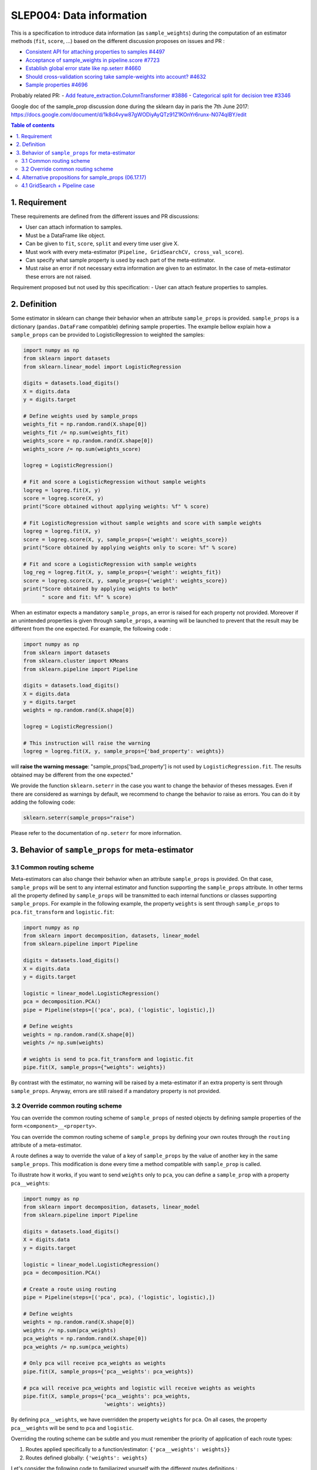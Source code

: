 .. _slep_004:

=========================
SLEP004: Data information
=========================

This is a specification to introduce data information (as
``sample_weights``) during the computation of an estimator methods
(``fit``, ``score``, ...) based on the different discussion proposes on
issues and PR :

-  `Consistent API for attaching properties to samples
   #4497 <https://github.com/scikit-learn/scikit-learn/issues/4497>`__
-  `Acceptance of sample\_weights in pipeline.score
   #7723 <https://github.com/scikit-learn/scikit-learn/pull/7723>`__
-  `Establish global error state like np.seterr
   #4660 <https://github.com/scikit-learn/scikit-learn/issues/4660>`__
-  `Should cross-validation scoring take sample-weights into account?
   #4632 <https://github.com/scikit-learn/scikit-learn/issues/4632>`__
-  `Sample properties
   #4696 <https://github.com/scikit-learn/scikit-learn/issues/4696>`__

Probably related PR: - `Add feature\_extraction.ColumnTransformer
#3886 <https://github.com/scikit-learn/scikit-learn/pull/3886>`__ -
`Categorical split for decision tree
#3346 <https://github.com/scikit-learn/scikit-learn/pull/3346>`__

Google doc of the sample\_prop discussion done during the sklearn day in
paris the 7th June 2017:
https://docs.google.com/document/d/1k8d4vyw87gWODiyAyQTz91Z1KOnYr6runx-N074qIBY/edit

.. contents:: Table of contents
   :depth: 2

1. Requirement
==============

These requirements are defined from the different issues and PR
discussions:

-  User can attach information to samples.
-  Must be a DataFrame like object.
-  Can be given to ``fit``, ``score``, ``split`` and every time user
   give X.
-  Must work with every meta-estimator
   (``Pipeline, GridSearchCV, cross_val_score``).
-  Can specify what sample property is used by each part of the
   meta-estimator.
-  Must raise an error if not necessary extra information are given to
   an estimator. In the case of meta-estimator these errors are not
   raised.

Requirement proposed but not used by this specification: - User can
attach feature properties to samples.

2. Definition
=============

Some estimator in sklearn can change their behavior when an attribute
``sample_props`` is provided. ``sample_props`` is a dictionary
(``pandas.DataFrame`` compatible) defining sample properties. The
example bellow explain how a ``sample_props`` can be provided to
LogisticRegression to weighted the samples:

.. code:: python

    import numpy as np
    from sklearn import datasets
    from sklearn.linear_model import LogisticRegression

    digits = datasets.load_digits()
    X = digits.data
    y = digits.target

    # Define weights used by sample_props
    weights_fit = np.random.rand(X.shape[0])
    weights_fit /= np.sum(weights_fit)
    weights_score = np.random.rand(X.shape[0])
    weights_score /= np.sum(weights_score)

    logreg = LogisticRegression()

    # Fit and score a LogisticRegression without sample weights
    logreg = logreg.fit(X, y)
    score = logreg.score(X, y)
    print("Score obtained without applying weights: %f" % score)

    # Fit LogisticRegression without sample weights and score with sample weights
    logreg = logreg.fit(X, y)
    score = logreg.score(X, y, sample_props={'weight': weights_score})
    print("Score obtained by applying weights only to score: %f" % score)

    # Fit and score a LogisticRegression with sample weights
    log_reg = logreg.fit(X, y, sample_props={'weight': weights_fit})
    score = logreg.score(X, y, sample_props={'weight': weights_score})
    print("Score obtained by applying weights to both"
          " score and fit: %f" % score)

When an estimator expects a mandatory ``sample_props``, an error is
raised for each property not provided. Moreover if an unintended
properties is given through ``sample_props``, a warning will be
launched to prevent that the result may be different from the one
expected. For example, the following code :

.. code:: python

    import numpy as np
    from sklearn import datasets
    from sklearn.cluster import KMeans
    from sklearn.pipeline import Pipeline

    digits = datasets.load_digits()
    X = digits.data
    y = digits.target
    weights = np.random.rand(X.shape[0])

    logreg = LogisticRegression()

    # This instruction will raise the warning
    logreg = logreg.fit(X, y, sample_props={'bad_property': weights})

will **raise the warning message**: "sample\_props['bad\_property'] is
not used by ``LogisticRegression.fit``. The results obtained may be
different from the one expected."

We provide the function ``sklearn.seterr`` in the case you want to
change the behavior of theses messages. Even if there are considered as
warnings by default, we recommend to change the behavior to raise as
errors. You can do it by adding the following code:

.. code:: python

    sklearn.seterr(sample_props="raise")

Please refer to the documentation of ``np.seterr`` for more information.

3. Behavior of ``sample_props`` for meta-estimator
==================================================

3.1 Common routing scheme
-------------------------

Meta-estimators can also change their behavior when an attribute
``sample_props`` is provided. On that case, ``sample_props`` will be
sent to any internal estimator and function supporting the
``sample_props`` attribute. In other terms all the property defined by
``sample_props`` will be transmitted to each internal functions or
classes supporting ``sample_props``. For example in the following
example, the property ``weights`` is sent through ``sample_props`` to
``pca.fit_transform`` and ``logistic.fit``:

.. code:: python

    import numpy as np
    from sklearn import decomposition, datasets, linear_model
    from sklearn.pipeline import Pipeline

    digits = datasets.load_digits()
    X = digits.data
    y = digits.target

    logistic = linear_model.LogisticRegression()
    pca = decomposition.PCA()
    pipe = Pipeline(steps=[('pca', pca), ('logistic', logistic),])

    # Define weights
    weights = np.random.rand(X.shape[0])
    weights /= np.sum(weights)

    # weights is send to pca.fit_transform and logistic.fit
    pipe.fit(X, sample_props={"weights": weights})

By contrast with the estimator, no warning will be raised by a
meta-estimator if an extra property is sent through ``sample_props``.
Anyway, errors are still raised if a mandatory property is not provided.

3.2 Override common routing scheme
----------------------------------

You can override the common routing scheme of ``sample_props`` of
nested objects by defining sample properties of the form
``<component>__<property>``.

You can override the common routing scheme of ``sample_props`` by
defining your own routes through the ``routing`` attribute of a
meta-estimator.

A route defines a way to override the value of a key of
``sample_props`` by the value of another key in the same
``sample_props``. This modification is done every time a method
compatible with ``sample_prop`` is called.

To illustrate how it works, if you want to send ``weights`` only to
``pca``, you can define a ``sample_prop`` with a property
``pca__weights``:

.. code:: python

    import numpy as np
    from sklearn import decomposition, datasets, linear_model
    from sklearn.pipeline import Pipeline

    digits = datasets.load_digits()
    X = digits.data
    y = digits.target

    logistic = linear_model.LogisticRegression()
    pca = decomposition.PCA()

    # Create a route using routing
    pipe = Pipeline(steps=[('pca', pca), ('logistic', logistic),])

    # Define weights
    weights = np.random.rand(X.shape[0])
    weights /= np.sum(pca_weights)
    pca_weights = np.random.rand(X.shape[0])
    pca_weights /= np.sum(pca_weights)

    # Only pca will receive pca_weights as weights
    pipe.fit(X, sample_props={'pca__weights': pca_weights})

    # pca will receive pca_weights and logistic will receive weights as weights
    pipe.fit(X, sample_props={'pca__weights': pca_weights,
                              'weights': weights})

By defining ``pca__weights``, we have overridden the property
``weights`` for ``pca``. On all cases, the property ``pca__weights``
will be send to ``pca`` and ``logistic``.

Overriding the routing scheme can be subtle and you must remember the
priority of application of each route types:

1. Routes applied specifically to a function/estimator:
   ``{'pca__weights': weights}}``
2. Routes defined globally: ``{'weights': weights}``

Let's consider the following code to familiarized yourself with the
different routes definitions :

.. code:: python

    import numpy as np
    from sklearn import datasets
    from sklearn.linear_model import SGDClassifier
    from sklearn.model_selection import cross_val_score, GridSearchCV, LeaveOneLabelOut

    digits = datasets.load_digits()
    X = digits.data
    y = digits.target

    # Define the groups used by cross_val_score
    cv_groups = np.random.randint(3, size=y.shape)

    # Define the groups used by GridSearchCV
    gs_groups = np.random.randint(3, size=y.shape)

    # Define weights used by cross_val_score
    weights = np.random.rand(X.shape[0])
    weights /= np.sum(weights)

    # We define the GridSearchCV used by cross_val_score
    grid = GridSearchCV(SGDClassifier(), params, cv=LeaveOneLabelOut())

    # When cross_val_score is called, we send all parameters for internal values
    cross_val_score(grid, X, y, cv=LeaveOneLabelOut(),
                    sample_props={'cv__groups': groups,
                                  'split__groups': gs_groups,
                                  'weights': weights})

With this code, the ``sample_props`` sent to each function of
``GridSearchCV`` and ``cross_val_score`` will be:

+-------------+--------------------------------------------------------------+
| function    | ``sample_props``                                             |
+=============+==============================================================+
| grid.fit    | ``{'weights': weights, 'cv__groups': cv_groups, split_groups |
|             | ': gs_groups}``                                              |
+-------------+--------------------------------------------------------------+
| grid.score  | ``{'weights': weights, 'cv__groups': cv_groups, split_groups |
|             | ': gs_groups}``                                              |
+-------------+--------------------------------------------------------------+
| grid.split  | ``{'weights': weights, 'groups': gs_groups, 'cv__groups': cv |
|             | _groups, split_groups': gs_groups}``                         |
+-------------+--------------------------------------------------------------+
| cross\_val\ | ``{'weights': weights, 'groups': groups, 'cv__groups': cv_gr |
| _score      | oups, split_groups': gs_groups}``                            |
+-------------+--------------------------------------------------------------+

Thus, these functions receive as ``weights`` and ``groups`` properties :

+---------------------+---------------+-----------------+
| function            | ``weights``   | ``groups``      |
+=====================+===============+=================+
| grid.fit            | ``weights``   | ``None``        |
+---------------------+---------------+-----------------+
| grid.score          | ``weights``   | ``None``        |
+---------------------+---------------+-----------------+
| grid.split          | ``weights``   | ``gs_groups``   |
+---------------------+---------------+-----------------+
| cross\_val\_score   | ``weights``   | ``cv_groups``   |
+---------------------+---------------+-----------------+

4. Alternative propositions for sample\_props (06.17.17)
========================================================

The meta-estimator says which columns of sample\_props they wanted to
use.

.. code:: python

    p = make_pipeline(
         PCA(n_components=10),
         SVC(C=10).with(<method>_<thing_the_method_knows>=<column_name>)
    )
    p.fit(X, y, sample_props={column_name=value})

For example :

.. code:: python

    p = make_pipeline(
        PCA(n_components=10),
        SVC(C=10).with(fit_weights='weights', score_weights='weights')
    )
    p.fit(X, y, sample_props={"weights": w})

**Other proposals**: - Olivier suggests to modify ``.with(...)`` by
``.sample_props_mapping(...)``. - Gael suggests to change the
``.with(...)`` by a property ``with_props=...`` like :

.. code:: python

    p = make_pipeline(
        PCA(n_components=10),
        SVC(C=10),
        with_props={
            'svc':(<method>_<thing_the_method_knows>=<column_name>)}
    )

4.1 GridSearch + Pipeline case
------------------------------

Let's consider the case of a ``GridSearch`` working with a ``Pipeline``.
How we definer the ``sample_props`` on that case ?

Alternative 1
~~~~~~~~~~~~~

Pass through everything in ``GridSearchCV``:

.. code:: python

    pipe = make_pipeline(
        PCA(), SVC(),
        with_props={pca__fit_weight: 'my_weights'}})
    GridSearchCV(
        pipe, cv=my_cv,
        with_props={'cv__groups': "my_groups", '*':'*')

A more complex example with this solution:

.. code:: python

    pipe = make_pipeline(
        make_union(
            CountVectorizer(analyzer='word').with(fit_weight='my_weight'),
            CountVectorizer(analyzer='char').with(fit_weight='my_weight')),
        SVC())

    GridSearchCV(
        pipe,
        cv=my_cv.with(groups='my_groups'), score_weight='my_weight')

Alternative 2
~~~~~~~~~~~~~

Grid search manage the ``sample_props`` of all internal variable.

.. code:: python

    pipe = make_pipeline(PCA(), SVC())
    GridSearchCV(
        pipe, cv=my_cv,
        with_props={
            'cv__groups': "my_groups",
            'estimator__pca__fit_weight': "my_weights"),
            })

A more complex example with this solution:

.. code:: python

    pipe = make_pipeline(
        make_union(
            CountVectorizer(analyzer='word'),
            CountVectorizer(analyzer='char')),
        SVC())
    GridSearchCV(
        pipe, cv=my_cv,
        with_props={
            'cv__groups': "my_groups",
            'estimator__featureunion__countvectorizer-1__fit_weight': "my_weights",
            'estimator__featureunion__countvectorizer-2__fit_weight': "my_weights",
            'score_weight': "my_weights",
        }
    )
